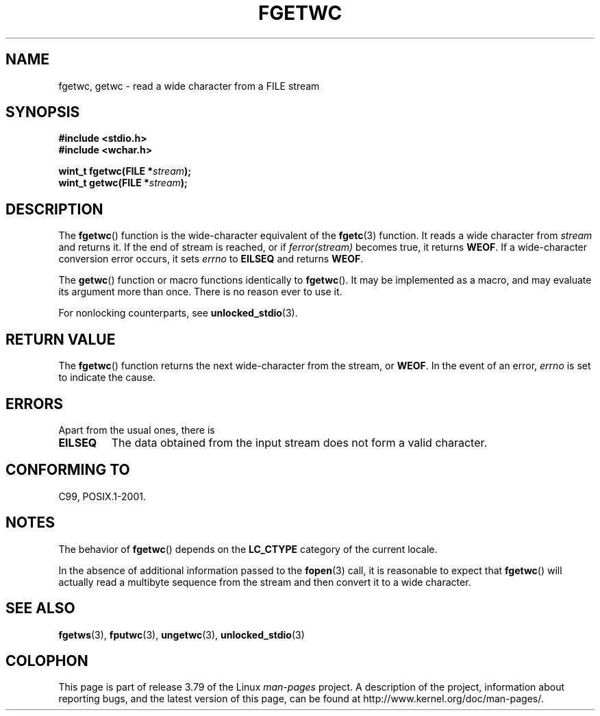.\" Copyright (c) Bruno Haible <haible@clisp.cons.org>
.\"
.\" %%%LICENSE_START(GPLv2+_DOC_ONEPARA)
.\" This is free documentation; you can redistribute it and/or
.\" modify it under the terms of the GNU General Public License as
.\" published by the Free Software Foundation; either version 2 of
.\" the License, or (at your option) any later version.
.\" %%%LICENSE_END
.\"
.\" References consulted:
.\"   GNU glibc-2 source code and manual
.\"   Dinkumware C library reference http://www.dinkumware.com/
.\"   OpenGroup's Single UNIX specification
.\"      http://www.UNIX-systems.org/online.html
.\"   ISO/IEC 9899:1999
.\"
.\" Modified Tue Oct 16 23:18:40 BST 2001 by John Levon <moz@compsoc.man.ac.uk>
.TH FGETWC 3  2013-04-19 "GNU" "Linux Programmer's Manual"
.SH NAME
fgetwc, getwc \- read a wide character from a FILE stream
.SH SYNOPSIS
.nf
.B #include <stdio.h>
.br
.B #include <wchar.h>
.sp
.BI "wint_t fgetwc(FILE *" stream );
.BI "wint_t getwc(FILE *" stream );
.fi
.SH DESCRIPTION
The
.BR fgetwc ()
function is the wide-character equivalent
of the
.BR fgetc (3)
function.
It reads a wide character from \fIstream\fP and returns it.
If the end of stream is reached, or if \fIferror(stream)\fP becomes true,
it returns
.BR WEOF .
If a wide-character conversion error occurs, it sets
\fIerrno\fP to \fBEILSEQ\fP and returns
.BR WEOF .
.PP
The
.BR getwc ()
function or macro functions identically to
.BR fgetwc ().
It may be implemented as a macro, and may evaluate its argument
more than once.
There is no reason ever to use it.
.PP
For nonlocking counterparts, see
.BR unlocked_stdio (3).
.SH RETURN VALUE
The
.BR fgetwc ()
function returns the next wide-character
from the stream, or
.BR WEOF .
In the event of an error,
.I errno
is set to indicate the cause.
.SH ERRORS
Apart from the usual ones, there is
.TP
.B EILSEQ
The data obtained from the input stream does not
form a valid character.
.SH CONFORMING TO
C99, POSIX.1-2001.
.SH NOTES
The behavior of
.BR fgetwc ()
depends on the
.B LC_CTYPE
category of the
current locale.
.PP
In the absence of additional information passed to the
.BR fopen (3)
call, it is
reasonable to expect that
.BR fgetwc ()
will actually read a multibyte sequence
from the stream and then convert it to a wide character.
.SH SEE ALSO
.BR fgetws (3),
.BR fputwc (3),
.BR ungetwc (3),
.BR unlocked_stdio (3)
.SH COLOPHON
This page is part of release 3.79 of the Linux
.I man-pages
project.
A description of the project,
information about reporting bugs,
and the latest version of this page,
can be found at
\%http://www.kernel.org/doc/man\-pages/.
